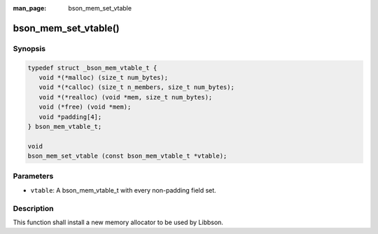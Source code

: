 :man_page: bson_mem_set_vtable

bson_mem_set_vtable()
=====================

Synopsis
--------

.. code-block:: c

  typedef struct _bson_mem_vtable_t {
     void *(*malloc) (size_t num_bytes);
     void *(*calloc) (size_t n_members, size_t num_bytes);
     void *(*realloc) (void *mem, size_t num_bytes);
     void (*free) (void *mem);
     void *padding[4];
  } bson_mem_vtable_t;

  void
  bson_mem_set_vtable (const bson_mem_vtable_t *vtable);

Parameters
----------

* ``vtable``: A bson_mem_vtable_t with every non-padding field set.

Description
-----------

This function shall install a new memory allocator to be used by Libbson.

.. warning:

  This function *MUST* be called at the beginning of the process. Failure to do so will result in memory being freed by the wrong allocator.

